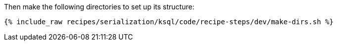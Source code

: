 Then make the following directories to set up its structure:

+++++
<pre class="snippet"><code class="shell">{% include_raw recipes/serialization/ksql/code/recipe-steps/dev/make-dirs.sh %}</code></pre>
+++++